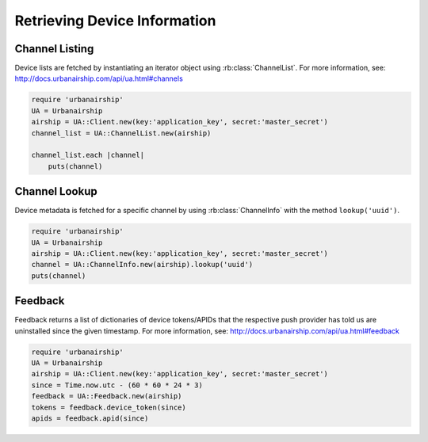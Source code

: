 Retrieving Device Information
=============================

Channel Listing
---------------

Device lists are fetched by instantiating an iterator object
using :rb:class:`ChannelList`. For more information, see:
http://docs.urbanairship.com/api/ua.html#channels

.. code-block:: ruby

    require 'urbanairship'
    UA = Urbanairship
    airship = UA::Client.new(key:'application_key', secret:'master_secret')
    channel_list = UA::ChannelList.new(airship)

    channel_list.each |channel|
        puts(channel)

Channel Lookup
--------------

Device metadata is fetched for a specific channel by using
:rb:class:`ChannelInfo` with the method ``lookup('uuid')``.

.. code-block:: ruby

    require 'urbanairship'
    UA = Urbanairship
    airship = UA::Client.new(key:'application_key', secret:'master_secret')
    channel = UA::ChannelInfo.new(airship).lookup('uuid')
    puts(channel)

Feedback
--------

Feedback returns a list of dictionaries of device tokens/APIDs that the
respective push provider has told us are uninstalled since the given
timestamp. For more information, see:
http://docs.urbanairship.com/api/ua.html#feedback

.. code-block:: ruby

    require 'urbanairship'
    UA = Urbanairship
    airship = UA::Client.new(key:'application_key', secret:'master_secret')
    since = Time.now.utc - (60 * 60 * 24 * 3)
    feedback = UA::Feedback.new(airship)
    tokens = feedback.device_token(since)
    apids = feedback.apid(since)